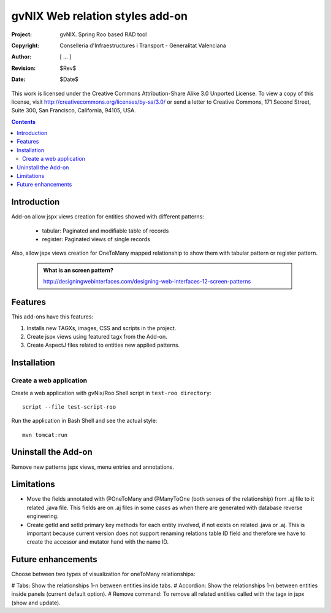 ==================================
 gvNIX Web relation styles add-on
==================================

:Project:   gvNIX. Spring Roo based RAD tool
:Copyright: Conselleria d'Infraestructures i Transport - Generalitat Valenciana
:Author:    [ ... ]
:Revision:  $Rev$
:Date:      $Date$

This work is licensed under the Creative Commons Attribution-Share Alike 3.0
Unported License. To view a copy of this license, visit
http://creativecommons.org/licenses/by-sa/3.0/ or send a letter to
Creative Commons, 171 Second Street, Suite 300, San Francisco, California,
94105, USA.

.. contents::
   :depth: 2
   :backlinks: none

.. |date| date::

Introduction
===============

Add-on allow jspx views creation for entities showed with different patterns:

  * tabular: Paginated and modifiable table of records
  * register: Paginated views of single records


Also, allow jspx views creation for OneToMany mapped relationship to show them with tabular pattern or register pattern.

  .. admonition:: What is an screen pattern?

    http://designingwebinterfaces.com/designing-web-interfaces-12-screen-patterns

Features
===========

This add-ons have this features:

#. Installs new TAGXs, images, CSS and scripts in the project.
#. Create jspx views using featured tagx from the Add-on.
#. Create AspectJ files related to entities new applied patterns.

Installation
============

Create a web application
-------------------------

Create a web application with gvNix/Roo Shell script in ``test-roo directory``::

  script --file test-script-roo

Run the application in Bash Shell and see the actual style::

  mvn tomcat:run

Uninstall the Add-on
=====================

Remove new patterns jspx views, menu entries and annotations.

Limitations
===========

* Move the fields annotated with @OneToMany and @ManyToOne (both senses of the relationship) from .aj file to it related .java file.
  This fields are on .aj files in some cases as when there are generated with database reverse engineering.
* Create getId and setId primary key methods for each entity involved, if not exists on related .java or .aj.
  This is important because current version does not support renaming relations table ID field and therefore we have to create the accessor and mutator hand with the name ID.

Future enhancements
====================

Choose between two types of visualization for oneToMany relationships:

# Tabs: Show the relationships 1-n between entities inside tabs.
# Accordion: Show the relationships 1-n between entities inside panels (current default option).
# Remove command: To remove all related entities called with the tagx in jspx (show and update).
